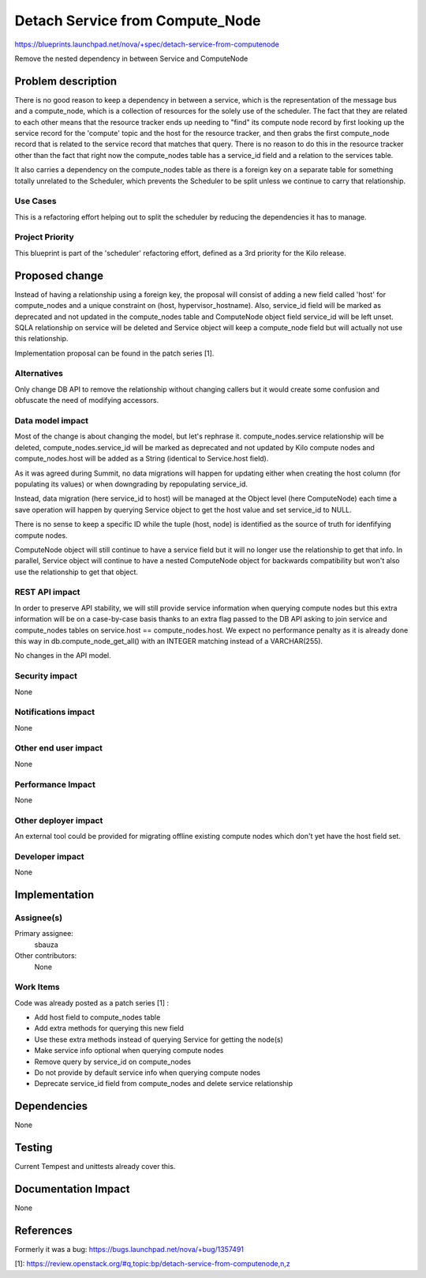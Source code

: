 ..
 This work is licensed under a Creative Commons Attribution 3.0 Unported
 License.

 http://creativecommons.org/licenses/by/3.0/legalcode

================================
Detach Service from Compute_Node
================================

https://blueprints.launchpad.net/nova/+spec/detach-service-from-computenode

Remove the nested dependency in between Service and ComputeNode

Problem description
===================

There is no good reason to keep a dependency in between a service, which is the
representation of the message bus and a compute_node, which is a collection of
resources for the solely use of the scheduler. The fact that they are related
to each other means that the resource tracker ends up needing to "find" its
compute node record by first looking up the service record for the 'compute'
topic and the host for the resource tracker, and then grabs the first
compute_node record that is related to the service record that matches that
query. There is no reason to do this in the resource tracker other than the
fact that right now the compute_nodes table has a service_id field and a
relation to the services table.

It also carries a dependency on the compute_nodes table as there is a foreign
key on a separate table for something totally unrelated to the Scheduler, which
prevents the Scheduler to be split unless we continue to carry that
relationship.


Use Cases
---------

This is a refactoring effort helping out to split the scheduler by reducing the
dependencies it has to manage.


Project Priority
----------------

This blueprint is part of the 'scheduler' refactoring effort, defined as a 3rd
priority for the Kilo release.


Proposed change
===============

Instead of having a relationship using a foreign key, the proposal will consist
of adding a new field called 'host' for compute_nodes and a unique constraint
on (host, hypervisor_hostname). Also, service_id field will be marked as
deprecated and not updated in the compute_nodes table and ComputeNode object
field service_id will be left unset. SQLA relationship on service will be
deleted and Service object will keep a compute_node field but will actually not
use this relationship.

Implementation proposal can be found in the patch series [1].

Alternatives
------------

Only change DB API to remove the relationship without changing callers but
it would create some confusion and obfuscate the need of modifying accessors.

Data model impact
-----------------

Most of the change is about changing the model, but let's rephrase it.
compute_nodes.service relationship will be deleted, compute_nodes.service_id
will be marked as deprecated and not updated by Kilo compute nodes and
compute_nodes.host will be added as a String (identical to Service.host field).

As it was agreed during Summit, no data migrations will happen for updating
either when creating the host column (for populating its values) or when
downgrading by repopulating service_id.

Instead, data migration (here service_id to host) will be managed at the Object
level (here ComputeNode) each time a save operation will happen by querying
Service object to get the host value and set service_id to NULL.

There is no sense to keep a specific ID while the tuple (host, node) is
identified as the source of truth for idenfifying compute nodes.

ComputeNode object will still continue to have a service field but it will
no longer use the relationship to get that info. In parallel, Service object
will continue to have a nested ComputeNode object for backwards compatibility
but won't also use the relationship to get that object.


REST API impact
---------------

In order to preserve API stability, we will still provide service information
when querying compute nodes but this extra information will be on a
case-by-case basis thanks to an extra flag passed to the DB API asking to join
service and compute_nodes tables on service.host == compute_nodes.host.
We expect no performance penalty as it is already done this way in
db.compute_node_get_all() with an INTEGER matching instead of a VARCHAR(255).

No changes in the API model.

Security impact
---------------

None

Notifications impact
--------------------

None

Other end user impact
---------------------

None

Performance Impact
------------------

None

Other deployer impact
---------------------

An external tool could be provided for migrating offline existing compute nodes
which don't yet have the host field set.


Developer impact
----------------

None

Implementation
==============

Assignee(s)
-----------

Primary assignee:
    sbauza

Other contributors:
    None

Work Items
----------

Code was already posted as a patch series [1] :

* Add host field to compute_nodes table
* Add extra methods for querying this new field
* Use these extra methods instead of querying Service for getting the node(s)
* Make service info optional when querying compute nodes
* Remove query by service_id on compute_nodes
* Do not provide by default service info when querying compute nodes
* Deprecate service_id field from compute_nodes and delete service relationship

Dependencies
============

None

Testing
=======

Current Tempest and unittests already cover this.

Documentation Impact
====================

None

References
==========

Formerly it was a bug:
https://bugs.launchpad.net/nova/+bug/1357491

[1]: https://review.openstack.org/#q,topic:bp/detach-service-from-computenode,n,z